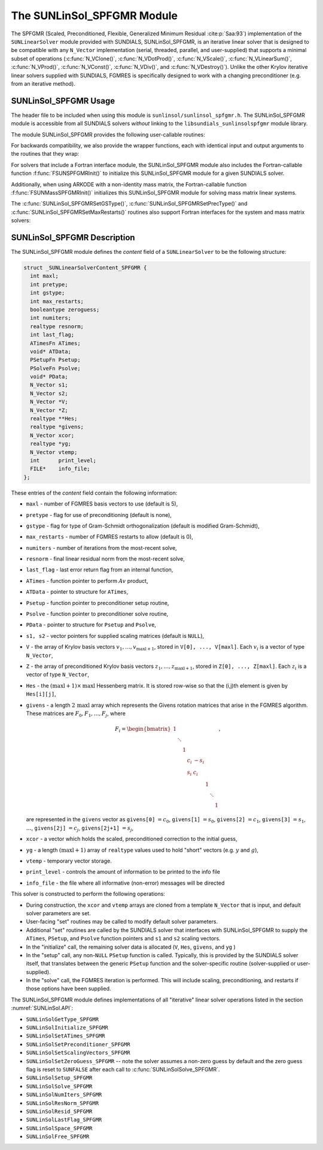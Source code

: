 ..
   Programmer(s): Daniel R. Reynolds @ SMU
   ----------------------------------------------------------------
   SUNDIALS Copyright Start
   Copyright (c) 2002-2021, Lawrence Livermore National Security
   and Southern Methodist University.
   All rights reserved.

   See the top-level LICENSE and NOTICE files for details.

   SPDX-License-Identifier: BSD-3-Clause
   SUNDIALS Copyright End
   ----------------------------------------------------------------

.. _SUNLinSol.SPFGMR:

The SUNLinSol_SPFGMR Module
======================================

The SPFGMR (Scaled, Preconditioned, Flexible, Generalized Minimum
Residual :cite:p:`Saa:93`) implementation of the ``SUNLinearSolver`` module
provided with SUNDIALS, SUNLinSol_SPFGMR, is an iterative linear
solver that is designed to be compatible with any ``N_Vector``
implementation (serial, threaded, parallel, and user-supplied) that
supports a minimal subset of operations (:c:func:`N_VClone()`,
:c:func:`N_VDotProd()`, :c:func:`N_VScale()`,
:c:func:`N_VLinearSum()`, :c:func:`N_VProd()`, :c:func:`N_VConst()`,
:c:func:`N_VDiv()`, and :c:func:`N_VDestroy()`).  Unlike the other
Krylov iterative linear solvers supplied with SUNDIALS, FGMRES is
specifically designed to work with a changing preconditioner
(e.g. from an iterative method).


.. _SUNLinSol.SPFGMR.Usage:

SUNLinSol_SPFGMR Usage
-------------------------

The header file to be included when using this module
is ``sunlinsol/sunlinsol_spfgmr.h``.  The SUNLinSol_SPFGMR module is
accessible from all SUNDIALS solvers *without*
linking to the ``libsundials_sunlinsolspfgmr`` module library.


The module SUNLinSol_SPFGMR provides the following
user-callable routines:


.. c:function:: SUNLinearSolver SUNLinSol_SPFGMR(N_Vector y, int pretype, int maxl)

   This constructor function creates and allocates memory for a SPFGMR
   ``SUNLinearSolver``.  Its arguments are an ``N_Vector``, a flag
   indicating to use preconditioning, and the number of Krylov basis
   vectors to use.

   This routine will perform consistency checks to ensure that it is
   called with a consistent ``N_Vector`` implementation (i.e. that it
   supplies the requisite vector operations).  If ``y`` is
   incompatible, then this routine will return ``NULL``.

   A ``maxl`` argument that is :math:`\le0` will result in the default
   value (5).

   Since the FGMRES algorithm is designed to only support right
   preconditioning, then any of the ``pretype``
   inputs ``PREC_LEFT`` (1), ``PREC_RIGHT`` (2), or ``PREC_BOTH``
   (3) will result in use of ``PREC_RIGHT``;  any other integer input
   will result in the default (no preconditioning).
   We note that some SUNDIALS solvers are designed
   to only work with left preconditioning (IDA and IDAS). While it is
   possible to use a right-preconditioned SUNLinSol_SPFGMR object for
   these packages, this use mode is not supported and may result in
   inferior performance.

.. c:function:: int SUNLinSol_SPFGMRSetPrecType(SUNLinearSolver S, int pretype)

   This function updates the flag indicating use of preconditioning.
   Since the FGMRES algorithm is designed to only support right
   preconditioning, then any of the ``pretype``
   inputs ``PREC_LEFT`` (1), ``PREC_RIGHT`` (2), or ``PREC_BOTH``
   (3) will result in use of ``PREC_RIGHT``;  any other integer input
   will result in the default (no preconditioning).

   This routine will return with one of the error codes
   ``SUNLS_MEM_NULL`` (``S`` is ``NULL``) or ``SUNLS_SUCCESS``.


.. c:function:: int SUNLinSol_SPFGMRSetGSType(SUNLinearSolver S, int gstype)

   This function sets the type of Gram-Schmidt orthogonalization to
   use.  Supported values are ``MODIFIED_GS`` (1) and
   ``CLASSICAL_GS`` (2).  Any other integer input will result in a
   failure, returning error code ``SUNLS_ILL_INPUT``.

   This routine will return with one of the error codes
   ``SUNLS_ILL_INPUT`` (illegal ``gstype``), ``SUNLS_MEM_NULL``
   (``S`` is ``NULL``), or ``SUNLS_SUCCESS``.


.. c:function:: int SUNLinSol_SPFGMRSetMaxRestarts(SUNLinearSolver S, int maxrs)

   This function sets the number of FGMRES restarts to
   allow.  A negative input will result in the default of 0.

   This routine will return with one of the error codes
   ``SUNLS_MEM_NULL`` (``S`` is ``NULL``) or ``SUNLS_SUCCESS``.


.. c:function:: int SUNLinSolSetInfoFile_SPFGMR(SUNLinearSolver LS, FILE* info_file)

   The function :c:func:`SUNLinSolSetInfoFile_SPFGMR()` sets the
   output file where all informative (non-error) messages should be directed.

   **Arguments:**
      * *LS* -- a SUNLinSol object
      * *info_file* -- pointer to output file (``stdout`` by default);
         a ``NULL`` input will disable output

   **Return value:**
      * *SUNLS_SUCCESS* if successful
      * *SUNLS_MEM_NULL* if the SUNLinearSolver memory was ``NULL``
      * *SUNLS_ILL_INPUT* if SUNDIALS was not built with monitoring enabled

   **Notes:**
   This function is intended for users that wish to monitor the linear
   solver progress. By default, the file pointer is set to ``stdout``.

   **SUNDIALS must be built with the CMake option
   ``SUNDIALS_BUILD_WITH_MONITORING``, to utilize this function.**
   See section :numref:`Installation.CMake.Options` for more information.


.. c:function:: int SUNLinSolSetPrintLevel_SPFGMR(SUNLinearSolver LS, int print_level)

   The function :c:func:`SUNLinSolSetPrintLevel_SPFGMR()` specifies the
   level of verbosity of the output.

   **Arguments:**
      * *LS* -- a SUNLinSol object
      * *print_level* -- flag indicating level of verbosity;
        must be one of:

         * 0, no information is printed (default)
         * 1, for each linear iteration the residual norm is printed

   **Return value:**
      * *SUNLS_SUCCESS* if successful
      * *SUNLS_MEM_NULL* if the SUNLinearSolver memory was ``NULL``
      * *SUNLS_ILL_INPUT* if SUNDIALS was not built with monitoring enabled, or
        if the print level value was invalid

   **Notes:**
   This function is intended for users that wish to monitor the linear
   solver progress. By default, the print level is 0.

   **SUNDIALS must be built with the CMake option
   ``SUNDIALS_BUILD_WITH_MONITORING``, to utilize this function.**
   See section :numref:`Installation.CMake.Options` for more information.


For backwards compatibility, we also provide the wrapper functions,
each with identical input and output arguments to the routines that
they wrap:

.. c:function:: SUNLinearSolver SUNSPFGMR(N_Vector y, int pretype, int maxl)

   Wrapper function for :c:func:`SUNLinSol_SPFGMR()`

.. c:function:: int SUNSPFGMRSetPrecType(SUNLinearSolver S, int pretype)

   Wrapper function for :c:func:`SUNLinSol_SPFGMRSetPrecType()`

.. c:function:: int SUNSPFGMRSetGSType(SUNLinearSolver S, int gstype)

   Wrapper function for :c:func:`SUNLinSol_SPFGMRSetGSType()`

.. c:function:: int SUNSPFGMRSetMaxRestarts(SUNLinearSolver S, int maxrs)

   Wrapper function for :c:func:`SUNLinSol_SPFGMRSetMaxRestarts()`


For solvers that include a Fortran interface module, the
SUNLinSol_SPFGMR module also includes the Fortran-callable
function :f:func:`FSUNSPFGMRInit()` to initialize this
SUNLinSol_SPFGMR module for a given SUNDIALS solver.

.. f:subroutine:: FSUNSPFGMRInit(CODE, PRETYPE, MAXL, IER)

   Initializes a SPFGMR ``SUNLinearSolver`` structure for
   use in a SUNDIALS package.

   This routine must be called *after* the ``N_Vector`` object has
   been initialized.

   **Arguments:**
      * *CODE* (``int``, input) -- flag denoting the SUNDIALS solver
        this matrix will be used for: CVODE=1, IDA=2, KINSOL=3, ARKODE=4.
      * *PRETYPE* (``int``, input) -- flag denoting whether to use
        preconditioning: no=0, yes=1.
      * *MAXL* (``int``, input) -- number of FGMRES basis vectors to use.
      * *IER* (``int``, output) -- return flag (0 success, -1 for failure).

Additionally, when using ARKODE with a non-identity mass matrix, the
Fortran-callable function :f:func:`FSUNMassSPFGMRInit()` initializes
this SUNLinSol_SPFGMR module for solving mass matrix linear systems.

.. f:subroutine:: FSUNMassSPFGMRInit(PRETYPE, MAXL, IER)

   Initializes a SPFGMR ``SUNLinearSolver`` structure for use in
   solving mass matrix systems in ARKODE.

   This routine must be called *after* the ``N_Vector`` object has
   been initialized.

   **Arguments:**
      * *PRETYPE* (``int``, input) -- flag denoting whether to use
        preconditioning: no=0, yes=1.
      * *MAXL* (``int``, input) -- number of FGMRES basis vectors to use.
      * *IER* (``int``, output) -- return flag (0 success, -1 for failure).


The :c:func:`SUNLinSol_SPFGMRSetGSType()`, :c:func:`SUNLinSol_SPFGMRSetPrecType()`
and :c:func:`SUNLinSol_SPFGMRSetMaxRestarts()` routines also support Fortran
interfaces for the system and mass matrix solvers:

.. f:subroutine:: FSUNSPFGMRSetGSType(CODE, GSTYPE, IER)

   Fortran interface to :c:func:`SUNLinSol_SPFGMRSetGSType()` for system
   linear solvers.

   This routine must be called *after* :f:func:`FSUNSPFGMRInit()` has
   been called.

   **Arguments:** all should have type ``int``, and have meanings
   identical to those listed above.

.. f:subroutine:: FSUNMassSPFGMRSetGSType(GSTYPE, IER)

   Fortran interface to :c:func:`SUNLinSol_SPFGMRSetGSType()` for mass matrix
   linear solvers in ARKODE.

   This routine must be called *after* :f:func:`FSUNMassSPFGMRInit()` has
   been called.

   **Arguments:** all should have type ``int``, and have meanings
   identical to those listed above.

.. f:subroutine:: FSUNSPFGMRSetPrecType(CODE, PRETYPE, IER)

   Fortran interface to :c:func:`SUNLinSol_SPFGMRSetPrecType()` for system
   linear solvers.

   This routine must be called *after* :f:func:`FSUNSPFGMRInit()` has
   been called.

   **Arguments:** all should have type ``int``, and have meanings
   identical to those listed above.

.. f:subroutine:: FSUNMassSPFGMRSetPrecType(PRETYPE, IER)

   Fortran interface to :c:func:`SUNLinSol_SPFGMRSetPrecType()` for mass matrix
   linear solvers in ARKODE.

   This routine must be called *after* :f:func:`FSUNMassSPFGMRInit()` has
   been called.

   **Arguments:** all should have type ``int``, and have meanings
   identical to those listed above.


.. f:subroutine:: FSUNSPFGMRSetMaxRS(CODE, MAXRS, IER)

   Fortran interface to :c:func:`SUNLinSol_SPFGMRSetMaxRS()` for system
   linear solvers.

   This routine must be called *after* :f:func:`FSUNSPFGMRInit()` has
   been called.

   **Arguments:** all should have type ``int``, and have meanings
   identical to those listed above.

.. f:subroutine:: FSUNMassSPFGMRSetMaxRS(MAXRS, IER)

   Fortran interface to :c:func:`SUNLinSol_SPFGMRSetMaxRS()` for mass matrix
   linear solvers in ARKODE.

   This routine must be called *after* :f:func:`FSUNMassSPFGMRInit()` has
   been called.

   **Arguments:** all should have type ``int``, and have meanings
   identical to those listed above.





.. _SUNLinSol.SPFGMR.Description:

SUNLinSol_SPFGMR Description
---------------------------------


The SUNLinSol_SPFGMR module defines the *content* field of a
``SUNLinearSolver`` to be the following structure:

.. code-block:: c

   struct _SUNLinearSolverContent_SPFGMR {
     int maxl;
     int pretype;
     int gstype;
     int max_restarts;
     booleantype zeroguess;
     int numiters;
     realtype resnorm;
     int last_flag;
     ATimesFn ATimes;
     void* ATData;
     PSetupFn Psetup;
     PSolveFn Psolve;
     void* PData;
     N_Vector s1;
     N_Vector s2;
     N_Vector *V;
     N_Vector *Z;
     realtype **Hes;
     realtype *givens;
     N_Vector xcor;
     realtype *yg;
     N_Vector vtemp;
     int      print_level;
     FILE*    info_file;
   };

These entries of the *content* field contain the following
information:

* ``maxl`` - number of FGMRES basis vectors to use (default is 5),

* ``pretype`` - flag for use of preconditioning (default is none),

* ``gstype`` - flag for type of Gram-Schmidt orthogonalization
  (default is modified Gram-Schmidt),

* ``max_restarts`` - number of FGMRES restarts to allow
  (default is 0),

* ``numiters`` - number of iterations from the most-recent solve,

* ``resnorm`` - final linear residual norm from the most-recent
  solve,

* ``last_flag`` - last error return flag from an internal
  function,

* ``ATimes`` - function pointer to perform :math:`Av` product,

* ``ATData`` - pointer to structure for ``ATimes``,

* ``Psetup`` - function pointer to preconditioner setup routine,

* ``Psolve`` - function pointer to preconditioner solve routine,

* ``PData`` - pointer to structure for ``Psetup`` and ``Psolve``,

* ``s1, s2`` - vector pointers for supplied scaling matrices
  (default is ``NULL``),

* ``V`` - the array of Krylov basis vectors
  :math:`v_1, \ldots, v_{\text{maxl}+1}`, stored in
  ``V[0], ..., V[maxl]``. Each :math:`v_i` is a vector of type ``N_Vector``,

* ``Z`` - the array of preconditioned Krylov basis vectors
  :math:`z_1, \ldots, z_{\text{maxl}+1}`, stored in
  ``Z[0], ..., Z[maxl]``. Each :math:`z_i` is a vector of type ``N_Vector``,

* ``Hes`` - the :math:`(\text{maxl}+1)\times\text{maxl}`
  Hessenberg matrix. It is stored row-wise so that the (i,j)th
  element is given by ``Hes[i][j]``,

* ``givens`` - a length :math:`2\,\text{maxl}` array which represents
  the Givens rotation matrices that arise in the FGMRES
  algorithm. These matrices are :math:`F_0, F_1, \ldots, F_j`, where

  .. math::

     F_i = \begin{bmatrix}
        1 &        &   &     &      &   &        &   \\
          & \ddots &   &     &      &   &        &   \\
          &        & 1 &     &      &   &        &   \\
          &        &   & c_i & -s_i &   &        &   \\
          &        &   & s_i &  c_i &   &        &   \\
          &        &   &     &      & 1 &        &   \\
          &        &   &     &      &   & \ddots &   \\
          &        &   &     &      &   &        & 1\end{bmatrix},

  are represented in the ``givens`` vector as
  ``givens[0]`` :math:`= c_0`,
  ``givens[1]`` :math:`= s_0`,
  ``givens[2]`` :math:`= c_1`,
  ``givens[3]`` :math:`= s_1`, :math:`\ldots`,
  ``givens[2j]`` :math:`= c_j`,
  ``givens[2j+1]`` :math:`= s_j`,

* ``xcor`` - a vector which holds the scaled, preconditioned
  correction to the initial guess,

* ``yg`` - a length :math:`(\text{maxl}+1)` array of ``realtype``
  values used to hold "short" vectors (e.g. :math:`y` and :math:`g`),

* ``vtemp`` - temporary vector storage.

* ``print_level`` - controls the amount of information to be printed to the info file

* ``info_file``   - the file where all informative (non-error) messages will be directed


This solver is constructed to perform the following operations:

* During construction, the ``xcor`` and ``vtemp`` arrays are cloned
  from a template ``N_Vector`` that is input, and default solver
  parameters are set.

* User-facing "set" routines may be called to modify default
  solver parameters.

* Additional "set" routines are called by the SUNDIALS solver
  that interfaces with SUNLinSol_SPFGMR to supply the
  ``ATimes``, ``PSetup``, and ``Psolve`` function pointers and
  ``s1`` and ``s2`` scaling vectors.

* In the "initialize" call, the remaining solver data is
  allocated (``V``, ``Hes``, ``givens``, and ``yg`` )

* In the "setup" call, any non-``NULL`` ``PSetup`` function is called.
  Typically, this is provided by the SUNDIALS solver itself, that
  translates between the generic ``PSetup`` function and the
  solver-specific routine (solver-supplied or user-supplied).

* In the "solve" call, the FGMRES iteration is performed.  This
  will include scaling, preconditioning, and restarts if those options
  have been supplied.

The SUNLinSol_SPFGMR module defines implementations of all
"iterative" linear solver operations listed in the section
:numref:`SUNLinSol.API`:

* ``SUNLinSolGetType_SPFGMR``

* ``SUNLinSolInitialize_SPFGMR``

* ``SUNLinSolSetATimes_SPFGMR``

* ``SUNLinSolSetPreconditioner_SPFGMR``

* ``SUNLinSolSetScalingVectors_SPFGMR``

* ``SUNLinSolSetZeroGuess_SPFGMR`` -- note the solver assumes a non-zero guess
  by default and the zero guess flag is reset to ``SUNFALSE`` after each call to
  :c:func:`SUNLinSolSolve_SPFGMR`.

* ``SUNLinSolSetup_SPFGMR``

* ``SUNLinSolSolve_SPFGMR``

* ``SUNLinSolNumIters_SPFGMR``

* ``SUNLinSolResNorm_SPFGMR``

* ``SUNLinSolResid_SPFGMR``

* ``SUNLinSolLastFlag_SPFGMR``

* ``SUNLinSolSpace_SPFGMR``

* ``SUNLinSolFree_SPFGMR``
